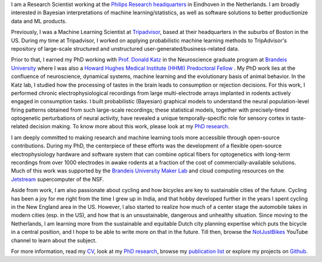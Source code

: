 .. title: Narendra Mukherjee
.. slug: index
.. date: 2022-01-31 16:00:00 UTC+01:00
.. tags: Narendra, Python, Home, About
.. category: Home
.. link: 
.. description: Home Page
.. type: text

.. thumbnail:: images/Narendra.jpg

I am a Research Scientist working at the `Philips Research headquarters`_ in Eindhoven in the Netherlands. I am broadly interested in Bayesian interpretations of machine learning/statistics, as well as software solutions to better productionize data and ML products.   

Previously, I was a Machine Learning Scientist at `Tripadvisor`_, based at their headquarters in the suburbs of Boston in the US. During my time at Tripadvisor, I worked on applying probabilistic machine learning methods to TripAdvisor's repository of large-scale structured and unstructured user-generated/business-related data. 

Prior to that, I earned my PhD working with `Prof. Donald Katz`_ in the Neuroscience graduate program at `Brandeis University`_ where I was also a `Howard Hughes Medical Institute (HHMI) Predoctoral Fellow`_ . My PhD work lies at the confluence of neuroscience, dynamical systems, machine learning and the evolutionary basis of animal behavior. In the Katz lab, I studied how the processing of tastes in the brain leads to consumption or rejection decisions. For this work, I performed chronic electrophysiological recordings from large multi-electrode arrays implanted in rodents actively engaged in consumption tasks. I built probabilistic (Bayesian) graphical models to understand the neural population-level firing patterns obtained from such large-scale recordings; these statistical models, together with precisely-timed optogenetic perturbations of neural activity, have revealed a unique temporally-specific role for sensory cortex in taste-related decision making. To know more about this work, please look at my `PhD research`_.

I am deeply committed to making research and machine learning tools more accessible through open-source contributions. During my PhD, the centerpiece of these efforts was the development of a flexible open-source electrophysiology hardware and software system that can combine optical fibers for optogenetics with long-term recordings from over 1000 electrodes in awake rodents at a fraction of the cost of commercially-available solutions. Much of this work was supported by the `Brandeis University Maker Lab`_ and cloud computing resources on the `Jetstream`_ supercomputer of the NSF.   

Aside from work, I am also passionate about cycling and how bicycles are key to sustainable cities of the future. Cycling has been a joy for me right from the time I grew up in India, and that hobby developed further in the years I spent cycling in the New England area in the US. However, I also started to realize how much of a center stage the automobile takes in modern cities (esp. in the US), and how that is an unsustainable, dangerous and unhealthy situation. Since moving to the Netherlands, I am learning more from the sustainable and equitable Dutch city planning expertise which puts the bicycle in a central position, and I hope to be able to write more on that in the future. Till then, browse the `NotJustBikes`_ YouTube channel to learn about the subject. 

For more information, read my `CV <Narendra_CV.pdf>`_, look at my `PhD research`_, browse my `publication list`_ or explore my projects on `Github`_.

.. _Philips Research headquarters: https://www.philips.com/a-w/about/innovation/research.html

.. _TripAdvisor: https://tripadvisor.com

.. _Howard Hughes Medical Institute (HHMI) Predoctoral Fellow: https://www.hhmi.org/news/hhmi-selects-46-international-predoctoral-fellows

.. _Prof. Donald Katz: https://sites.google.com/a/brandeis.edu/katzlab/

.. _Brandeis University: http://sciences.brandeis.edu/index.php/graduate/neuroscience-graduate/

.. _Brandeis University Maker Lab: http://brandeismakerlab.com/

.. _Jetstream: https://jetstream-cloud.org/

.. _Vijay Kumar Sharma: http://www.jncasr.ac.in/vsharma/ 

.. _Sheeba Vasu: http://www.jncasr.ac.in/sheeba/

.. _PhD research: /research/phd-research/index.html

.. _publication list: /research/publication-list/index.html

.. _Github: https://github.com/narendramukherjee    

.. _NotJustBikes: https://www.youtube.com/channel/UC0intLFzLaudFG-xAvUEO-A 
